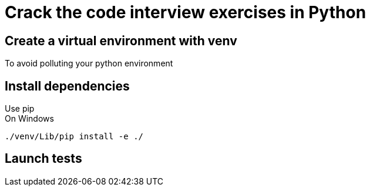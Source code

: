 = Crack the code interview exercises in Python
:hardbreaks:

== Create a virtual environment with venv

To avoid polluting your python environment

== Install dependencies

Use pip
On Windows
----
./venv/Lib/pip install -e ./
----

== Launch tests

